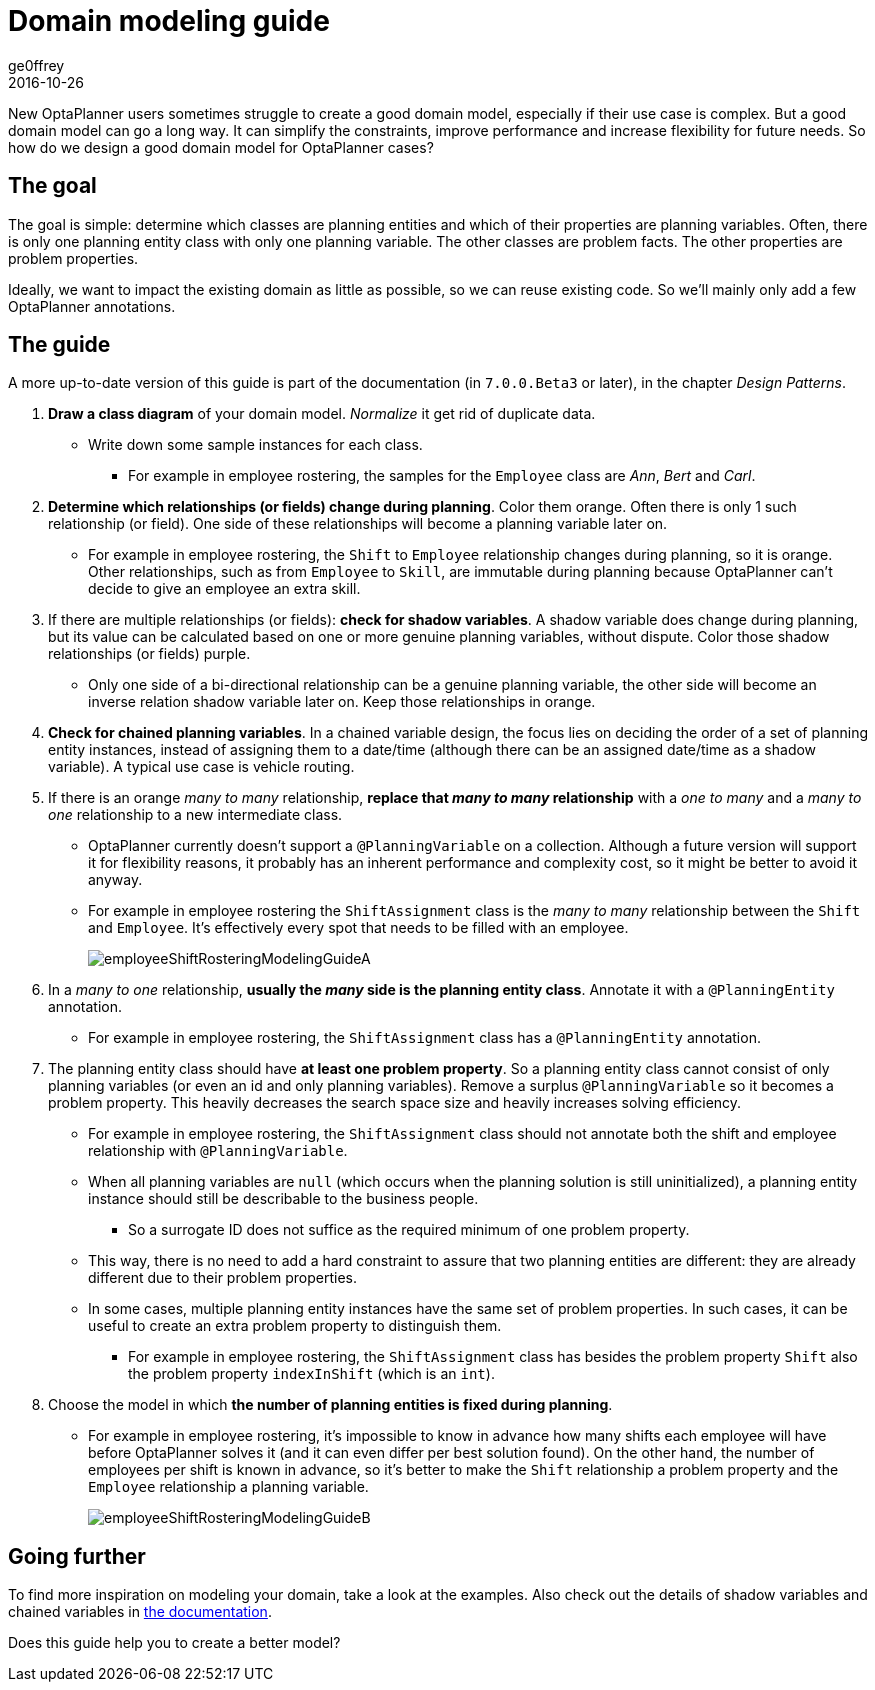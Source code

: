 = Domain modeling guide
ge0ffrey
2016-10-26
:page-interpolate: true
:jbake-type: post
:jbake-tags: howto, design

New OptaPlanner users sometimes struggle to create a good domain model,
especially if their use case is complex.
But a good domain model can go a long way.
It can simplify the constraints, improve performance and increase flexibility for future needs.
So how do we design a good domain model for OptaPlanner cases?


== The goal

The goal is simple: determine which classes are planning entities
and which of their properties are planning variables.
Often, there is only one planning entity class with only one planning variable.
The other classes are problem facts. The other properties are problem properties.

Ideally, we want to impact the existing domain as little as possible, so we can reuse existing code.
So we'll mainly only add a few OptaPlanner annotations.


== The guide

A more up-to-date version of this guide is part of the documentation (in `7.0.0.Beta3` or later),
in the chapter _Design Patterns_.

. *Draw a class diagram* of your domain model. _Normalize_ it get rid of duplicate data.
** Write down some sample instances for each class.
*** For example in employee rostering, the samples for the `Employee` class are _Ann_, _Bert_ and _Carl_.

. *Determine which relationships (or fields) change during planning*. Color them orange.
Often there is only 1 such relationship (or field).
One side of these relationships will become a planning variable later on.
** For example in employee rostering, the `Shift` to `Employee` relationship changes during planning,
so it is orange.
Other relationships, such as from `Employee` to `Skill`, are immutable during planning
because OptaPlanner can't decide to give an employee an extra skill.

. If there are multiple relationships (or fields): *check for shadow variables*.
A shadow variable does change during planning,
but its value can be calculated based on one or more genuine planning variables, without dispute.
Color those shadow relationships (or fields) purple.
** Only one side of a bi-directional relationship can be a genuine planning variable,
the other side will become an inverse relation shadow variable later on.
Keep those relationships in orange.

. *Check for chained planning variables*.
In a chained variable design, the focus lies on deciding the order of a set of planning entity instances,
instead of assigning them to a date/time (although there can be an assigned date/time as a shadow variable).
A typical use case is vehicle routing.

. If there is an orange _many to many_ relationship, *replace that _many to many_ relationship*
with a _one to many_ and a _many to one_ relationship to a new intermediate class.
** OptaPlanner currently doesn't support a `@PlanningVariable` on a collection.
Although a future version will support it for flexibility reasons,
it probably has an inherent performance and complexity cost, so it might be better to avoid it anyway.
** For example in employee rostering the `ShiftAssignment` class is
the _many to many_ relationship between the `Shift` and `Employee`.
It's effectively every spot that needs to be filled with an employee.
+
image::employeeShiftRosteringModelingGuideA.png[]

. In a _many to one_ relationship, *usually the _many_ side is the planning entity class*.
Annotate it with a `@PlanningEntity` annotation.
** For example in employee rostering, the `ShiftAssignment` class has a `@PlanningEntity` annotation.

. The planning entity class should have *at least one problem property*.
So a planning entity class cannot consist of only planning variables
(or even an id and only planning variables).
Remove a surplus `@PlanningVariable` so it becomes a problem property.
This heavily decreases the search space size and heavily increases solving efficiency.
** For example in employee rostering, the `ShiftAssignment` class should not annotate
both the shift and employee relationship with `@PlanningVariable`.
** When all planning variables are `null` (which occurs when the planning solution is still uninitialized),
a planning entity instance should still be describable to the business people.
*** So a surrogate ID does not suffice as the required minimum of one problem property.
** This way, there is no need to add a hard constraint to assure that two planning entities are different:
they are already different due to their problem properties.
** In some cases, multiple planning entity instances have the same set of problem properties.
In such cases, it can be useful to create an extra problem property to distinguish them.
*** For example in employee rostering, the `ShiftAssignment` class has besides the problem property `Shift`
also the problem property `indexInShift` (which is an `int`).

. Choose the model in which *the number of planning entities is fixed during planning*.
** For example in employee rostering, it's impossible to know in advance how many shifts each employee will have
before OptaPlanner solves it (and it can even differ per best solution found).
On the other hand, the number of employees per shift is known in advance,
so it's better to make the `Shift` relationship a problem property
and the `Employee` relationship a planning variable.
+
image::employeeShiftRosteringModelingGuideB.png[]


== Going further

To find more inspiration on modeling your domain, take a look at the examples.
Also check out the details of shadow variables and chained variables in https://www.optaplanner.org/learn/documentation.html[the documentation].

Does this guide help you to create a better model?
